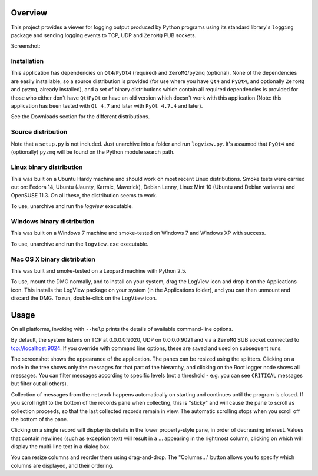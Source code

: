 Overview
========

This project provides a viewer for logging output produced by Python programs using its standard library's ``logging`` package and sending logging events to TCP, UDP and ``ZeroMQ`` PUB sockets.

Screenshot:

.. image:: http://i.imgur.com/5DPno.png


Installation
------------

This application has dependencies on ``Qt4``/``PyQt4`` (required) and ``ZeroMQ``/``pyzmq`` (optional). None of the dependencies are easily installable, so a source distribution is provided (for use where you have ``Qt4`` and ``PyQt4``, and optionally ``ZeroMQ`` and ``pyzmq``, already installed), and a set of binary distributions which contain all required dependencies is provided for those who either don't have ``Qt``/``PyQt`` or have an old version which doesn't work with this application (Note: this application has been tested with ``Qt 4.7`` and later with ``PyQt 4.7.4`` and later).

See the Downloads section for the different distributions.

Source distribution
-------------------

Note that a ``setup.py`` is not included. Just unarchive into a folder and run ``logview.py``. It's assumed that ``PyQt4`` and (optionally) ``pyzmq`` will be found on the Python module search path.

Linux binary distribution
-------------------------

This was built on a Ubuntu Hardy machine and should work on most recent Linux distributions. Smoke tests were carried out on: Fedora 14, Ubuntu (Jaunty, Karmic, Maverick), Debian Lenny, Linux Mint 10 (Ubuntu and Debian variants) and OpenSUSE 11.3. On all these, the distribution seems to work.

To use, unarchive and run the `logview` executable.

Windows binary distribution
---------------------------

This was built on a Windows 7 machine and smoke-tested on Windows 7 and Windows XP with success.

To use, unarchive and run the ``logview.exe`` executable.

Mac OS X binary distribution
----------------------------

This was built and smoke-tested on a Leopard machine with Python 2.5.

To use, mount the DMG normally, and to install on your system, drag the LogView icon and drop it on the Applications icon. This installs the LogView package on your system (in the Applications folder), and you can then unmount and discard the DMG. To run, double-click on the ``LogView`` icon.

Usage
=====

On all platforms, invoking with ``--help`` prints the details of available command-line options.

By default, the system listens on TCP at 0.0.0.0:9020, UDP on 0.0.0.0:9021 and via a ``ZeroMQ`` SUB socket connected to tcp://localhost:9024. If you override with command line options, these are saved and used on subsequent runs.

The screenshot shows the appearance of the application. The panes can be resized using the splitters. Clicking on a node in the tree shows only the messages for that part of the hierarchy, and clicking on the Root logger node shows all messages. You can filter messages according to specific levels (not a threshold - e.g. you can see ``CRITICAL`` messages but filter out all others).

Collection of messages from the network happens automatically on starting and continues until the program is closed. If you scroll right to the bottom of the records pane when collecting, this is "sticky" and will cause the pane to scroll as collection proceeds, so that the last collected records remain in view. The automatic scrolling stops when you scroll off the bottom of the pane.

Clicking on a single record will display its details in the lower property-style pane, in order of decreasing interest. Values that contain newlines (such as exception text) will result in a ... appearing in the rightmost column, clicking on which will display the multi-line text in a dialog box.

You can resize columns and reorder them using drag-and-drop. The "Columns..." button allows you to specify which columns are displayed, and their ordering.
